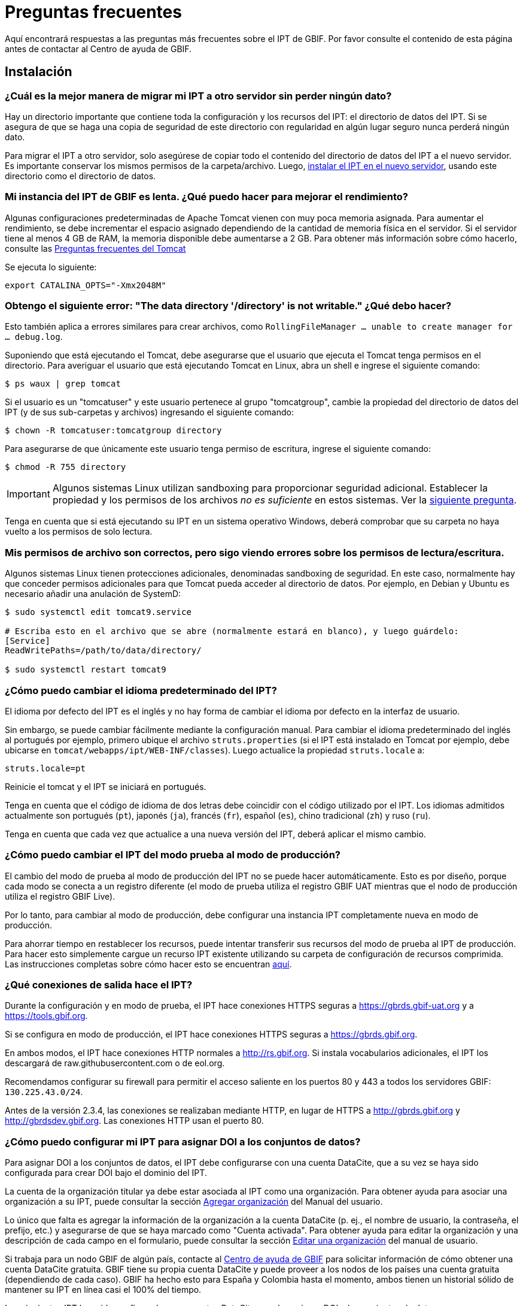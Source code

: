 = Preguntas frecuentes

Aquí encontrará respuestas a las preguntas más frecuentes sobre el IPT de GBIF. Por favor consulte el contenido de esta página antes de contactar al Centro de ayuda de GBIF.

== Instalación

=== ¿Cuál es la mejor manera de migrar mi IPT a otro servidor sin perder ningún dato?

Hay un directorio importante que contiene toda la configuración y los recursos del IPT: el directorio de datos del IPT. Si se asegura de que se haga una copia de seguridad de este directorio con regularidad en algún lugar seguro nunca perderá ningún dato.

Para migrar el IPT a otro servidor, solo asegúrese de copiar todo el contenido del directorio de datos del IPT a el nuevo servidor. Es importante conservar los mismos permisos de la carpeta/archivo. Luego, xref:installation.adoc[instalar el IPT en el nuevo servidor], usando este directorio como el directorio de datos.

=== Mi instancia del IPT de GBIF es lenta. ¿Qué puedo hacer para mejorar el rendimiento? 

Algunas configuraciones predeterminadas de Apache Tomcat vienen con muy poca memoria asignada. Para aumentar el rendimiento, se debe incrementar el espacio asignado dependiendo de la cantidad de memoria física en el servidor. Si el servidor tiene al menos 4 GB de RAM, la memoria disponible debe aumentarse a 2 GB. Para obtener más información sobre cómo hacerlo, consulte las https://cwiki.apache.org/confluence/display/TOMCAT/Memory[Preguntas frecuentes del Tomcat]

Se ejecuta lo siguiente:

----
export CATALINA_OPTS="-Xmx2048M"
----

[#file-permissions]
=== Obtengo el siguiente error: "The data directory '/directory' is not writable." ¿Qué debo hacer?

Esto también aplica a errores similares para crear archivos, como `RollingFileManager … unable to create manager for … debug.log`.

Suponiendo que está ejecutando el Tomcat, debe asegurarse que el usuario que ejecuta el Tomcat tenga permisos en el directorio. Para averiguar el usuario que está ejecutando Tomcat en Linux, abra un shell e ingrese el siguiente comando:

----
$ ps waux | grep tomcat
----

Si el usuario es un "tomcatuser" y este usuario pertenece al grupo "tomcatgroup", cambie la propiedad del directorio de datos del IPT (y de sus sub-carpetas y archivos) ingresando el siguiente comando:

----
$ chown -R tomcatuser:tomcatgroup directory
----

Para asegurarse de que únicamente este usuario tenga permiso de escritura, ingrese el siguiente comando:

----
$ chmod -R 755 directory
----

[IMPORTANT]
====
Algunos sistemas Linux utilizan sandboxing para proporcionar seguridad adicional. Establecer la propiedad y los permisos de los archivos _no es suficiente_ en estos sistemas. Ver la <<sandboxing, siguiente pregunta>>.
====

Tenga en cuenta que si está ejecutando su IPT en un sistema operativo Windows, deberá comprobar que su carpeta no haya vuelto a los permisos de solo lectura.

[#sandboxing]
=== Mis permisos de archivo son correctos, pero sigo viendo errores sobre los permisos de lectura/escritura.

Algunos sistemas Linux tienen protecciones adicionales, denominadas sandboxing de seguridad. En este caso, normalmente hay que conceder permisos adicionales para que Tomcat pueda acceder al directorio de datos. Por ejemplo, en Debian y Ubuntu es necesario añadir una anulación de SystemD:

----
$ sudo systemctl edit tomcat9.service

# Escriba esto en el archivo que se abre (normalmente estará en blanco), y luego guárdelo:
[Service]
ReadWritePaths=/path/to/data/directory/

$ sudo systemctl restart tomcat9
----

=== ¿Cómo puedo cambiar el idioma predeterminado del IPT?

El idioma por defecto del IPT es el inglés y no hay forma de cambiar el idioma por defecto en la interfaz de usuario.

Sin embargo, se puede cambiar fácilmente mediante la configuración manual. Para cambiar el idioma predeterminado del inglés al portugués por ejemplo, primero ubique el archivo `struts.properties` (si el IPT está instalado en Tomcat por ejemplo, debe ubicarse en `tomcat/webapps/ipt/WEB-INF/classes`). Luego actualice la propiedad `struts.locale` a:

----
struts.locale=pt
----

Reinicie el tomcat y el IPT se iniciará en portugués.

Tenga en cuenta que el código de idioma de dos letras debe coincidir con el código utilizado por el IPT. Los idiomas admitidos actualmente son portugués (`pt`), japonés (`ja`), francés (`fr`), español (`es`), chino tradicional (`zh`) y ruso (`ru`).

Tenga en cuenta que cada vez que actualice a una nueva versión del IPT, deberá aplicar el mismo cambio.

=== ¿Cómo puedo cambiar el IPT del modo prueba al modo de producción?

El cambio del modo de prueba al modo de producción del IPT no se puede hacer automáticamente. Esto es por diseño, porque cada modo se conecta a un registro diferente (el modo de prueba utiliza el registro GBIF UAT mientras que el nodo de producción utiliza el registro GBIF Live). 

Por lo tanto, para cambiar al modo de producción, debe configurar una instancia IPT completamente nueva en modo de producción.

Para ahorrar tiempo en restablecer los recursos, puede intentar transferir sus recursos del modo de prueba al IPT de producción. Para hacer esto simplemente cargue un recurso IPT existente utilizando su carpeta de configuración de recursos comprimida. Las instrucciones completas sobre cómo hacer esto se encuentran xref:manage-resources.adoc#upload-a-zipped-ipt-resource-configuration-folder[aquí].

=== ¿Qué conexiones de salida hace el IPT?

Durante la configuración y en modo de prueba, el IPT hace conexiones HTTPS seguras a https://gbrds.gbif-uat.org y a https://tools.gbif.org.

Si se configura en modo de producción, el IPT hace conexiones HTTPS seguras a https://gbrds.gbif.org.

En ambos modos, el IPT hace conexiones HTTP normales a http://rs.gbif.org. Si instala vocabularios adicionales, el IPT los descargará de raw.githubusercontent.com o de eol.org.

Recomendamos configurar su firewall para permitir el acceso saliente en los puertos 80 y 443 a todos los servidores GBIF: `130.225.43.0/24`.

Antes de la versión 2.3.4, las conexiones se realizaban mediante HTTP, en lugar de HTTPS a http://gbrds.gbif.org y http://gbrdsdev.gbif.org. Las conexiones HTTP usan el puerto 80.

=== ¿Cómo puedo configurar mi IPT para asignar DOI a los conjuntos de datos?

Para asignar DOI a los conjuntos de datos, el IPT debe configurarse con una cuenta DataCite, que a su vez se haya sido configurada para crear DOI bajo el dominio del IPT.

La cuenta de la organización titular ya debe estar asociada al IPT como una organización. Para obtener ayuda para asociar una organización a su IPT, puede consultar la sección xref:administration.adoc#agregar-organización[Agregar organización] del Manual del usuario.

Lo único que falta es agregar la información de la organización a la cuenta DataCite (p. ej., el nombre de usuario, la contraseña, el prefijo, etc.) y asegurarse de que se haya marcado como "Cuenta activada". Para obtener ayuda para editar la organización y una descripción de cada campo en el formulario, puede consultar la sección xref:administration-adoc#editar-una-organización[Editar una organización] del manual de usuario.

Si trabaja para un nodo GBIF de algún país, contacte al mailto:helpdesk@gbif.org[Centro de ayuda de GBIF] para solicitar información de cómo obtener una cuenta DataCite gratuita. GBIF tiene su propia cuenta DataCite y puede proveer a los nodos de los países una cuenta gratuita (dependiendo de cada caso). GBIF ha hecho esto para España y Colombia hasta el momento, ambos tienen un historial sólido de mantener su IPT en línea casi el 100% del tiempo.

Los siguientes IPT han sido configurados con cuentas DataCite, pueden asignar DOI a los conjuntos de datos y se reconocen como repositorios en BioSharing.org, que es usado por revistas como Nature para referir a sus autores a uno o mas repositorios que son adecuados para el tipo de datos que poseen.

* http://www.gbif.es/ipt/[GBIF España IPT], https://biosharing.org/biodbcore-000854[Registro de BioSharing]
* http://data.canadensys.net/ipt/[IPT Canadensys], https://biosharing.org/biodbcore-000855[Registro de BioSharing]
* http://ipt.biodiversidad.co/sib/[GBIF Colombia IPT], https://biosharing.org/biodbcore-000856[Registro de BioSharing]

Los autores en España están depositados sus datos estandarizados en el IPT de GBIF España, p. ej., el siguiente conjunto de datos http://doi.org/10.15470/qomfu6 basado en este Descriptor de datos científicos: http://doi.org/10.1038/sdata.2016.85

== Utilización

=== ¿Por qué los archivos publicados contienen líneas discontinuas?
El IPT no admite archivos de origen que contienen campos multi línea (campos que incluyen el carácter de nueva línea (`\n`) o saltos de línea (`\r`), incluso si se ha especificado un carácter separador de campos (un carácter que delimita cada campo/columna en un renglón) en la configuración original. 

A menos que se eliminen estos caracteres de salto de línea, el IPT publicará archivos con líneas discontinuas (las columnas aparecerán mezcladas).

Para solucionar este problema, puede eliminar los caracteres de salto de línea del archivo fuente, reemplace el archivo fuente por el nuevo archivo y vuelva a publicar el recurso. Recuerde que al cargar un archivo puede indicarle al IPT que reemplace el archivo con uno nuevo siempre que ambos tengan el mismo nombre. De esa forma, no es necesario rehacer los mapeos.

=== ¿Por qué los archivos publicados no incluyen todos los registros?
Compruebe el registro de publicación para ver si hay excepciones como:

----
java.sql.SQLException: Cannot convert value '0000-00-00 00:00:00' from column 65 to TIMESTAMP
----

esto quiere decir que tiene un valor de fecha que no es válido en su conjunto de datos, que en este caso es `0000-00-00 00:00:00`. 

Para resolver esto, puede actualizar el valor con "Null" y actualizar el recurso. Por lo general, puede basarse en el mensaje de la bitácora para identificar la columna de interés, como en el ejemplo anterior, dice "columna 65", que es la columna 65 en la fuente de datos.

El valor `0000-00-00 00:00:00` en su tabla SQL podría generarse durante la importación, al haber definido la columna "Not Null" y el valor por defecto como `0000-00-00 00:00`.

=== ¿Qué significa el error "No space left on device" y cómo lo soluciono?
Si encontró una excepción como:

----
Caused by: java.io.IOException: No space left on device
----

en su registro de publicación, significa que no queda espacio en la partición del disco que contiene su directorio de datos IPT.

Para solucionar esto, puede:

* Asignar más espacio a esta partición.
* Mover su directorio de datos IPT a otra partición donde haya mas espacio disponible. (Consulte las xref:installation.adoc[instrucciones de instalación] para cambiar la ubicación del directorio de datos).
* Liberar espacio en disco (p. ej., eliminar archivos temporales, eliminar aplicaciones no utilizadas, etc.)

=== ¿Cómo cambio la organización que publica mi recurso? El menú desplegable de la página de metadatos básicos está desactivado.
Tenga en cuenta que la organización que publica el recurso no se puede cambiar después de que el recurso se haya registrado en GBIF o se le haya asignado un DOI.

Para cambiar la organización de publicación, debe volver a publicar el recurso y luego reestablecer la organización deseada. Para simplificar el proceso, puede volver a generar el conjunto de datos desde su carpeta de recursos IPT comprimida. Las instrucciones de como realizarlo se encuentran xref:manage-resources.adoc#upload-a-zipped-ipt-resource-configuration-folder[aquí].

Debe migrar el recurso de la antigua organización de publicación a la nueva siguiendo xref:manage-resources.adoc#migrate-a-resource[estas instrucciones]. Por favor, preste mucha atención al paso 5, en el que tendrá que pedir al Centro de ayuda de GBIF que actualice el Registro de GBIF.

Por último, puede eliminar el recurso antiguo utilizando la opción "Eliminar solo del IPT (huérfano)" en la página de edición del recurso.

=== ¿Cómo cambio el tipo de un recurso existente?

El tipo de un recurso se deriva de su mapeo con el estándar:

* Si el mapeo con el estándar es a la {latest-dwc-occurrence}[Extensión de registro biológico], el tipo es igual a "occurrence".
* Si el mapeo con el estándar es a {latest-dwc-taxon}[Extensión del taxón], el tipo es igual a "checklist".
* Si el mapeo con el estándar es a la {latest-dwc-event}[Extensión de evento], el tipo es igual a "sampling-event".
* Si el mapeo con el estándar no es igual a alguno de los estándares predeterminados de el IPT (Occurrence, Taxon o Event), el tipo es igual a "other".

Por lo tanto, para cambiar el tipo de recurso, debe cambiar su mapeo con los términos. Para cambiar un recurso de tipo "occurrence" al tipo "checklist", por ejemplo, simplemente elimine todo el mapeo con los términos de la extensión "occurrence" y luego vuelva a crear el mapeo para los términos de "Taxon". Para finalizar el cambio se debe publicar una nueva versión del recurso. Si el recurso se ha registrado con GBIF, su tipo se actualizará automáticamente después de que se haya vuelto a publicar.

=== ¿Cuáles son algunos trucos para simplificar la creación y el mantenimiento de los metadatos?
Los conjuntos de datos pueden cambiar con el tiempo. Mantener los metadatos de los conjuntos de datos actualizados puede ser una carga, ya que las inconsistencias pueden comenzar a aparecer con el paso del tiempo. A continuación, se muestra una lista de trucos que puede utilizar para simplificar la creación de los metadatos y facilitar su mantenimiento a través del tiempo:

* use el ORCID de un contacto en lugar de proporcionar su correo electrónico y otros campos que son susceptibles al cambio si la persona cambia de trabajo. Para más información de cómo proporcionar un contacto ORCID consulte xref:manage-resources.adoc#basic-metadata[aquí].
* para conjuntos de datos que continúan cambiando/creciendo (versus conjuntos de datos estáticos) evite especificar conteos exactos en las descripciones textuales, p. ej., para registros o conteos de taxones.
* utilice la xref:manage-resources.adoc#citations[función de generación automática] de citas del IPT en lugar de proporcionar una cita de los datos creada manualmente.
* al ingresar la cobertura taxonómica utilice la importación por medio de la xref:manage-resources.adoc#taxonomic-coverage[función de lista de taxones] del IPT en lugar de proporcionar cada taxón manualmente, uno por uno.

=== ¿Cómo cambio la organización de alojamiento de mi IPT?

WARNING: las instrucciones a continuación asumen que su IPT ya ha sido registrado e implican cambios manuales que requieren competencia técnica.

En primer lugar, asegúrese de que la organización de alojamiento deseada ha sido añadida a su IPT. Puede hacerlo a través de la interfaz de usuario. Si necesita ayuda para añadir una nueva organización a su IPT, consulte xref:administration.adoc#add-organization[esta sección] del manual de usuario.

A continuación, realice los siguientes 2 cambios manuales en el archivo registration2.xml ubicado dentro del folder /config del directorio de datos de su IPT:

. {blank}
+
[source, xml]
----
<registration>
  <registry>
    <hostingOrganisation>
      <key>UUID de la deseada organización de alojo</key>
----

. {blank}
+
[source, xml]
----
<registration>
  <registry>
    <ipt>
      <organisationKey>UUID de la deseada organización de alojamiento</key>
----

Reiniciar Tomcat.

Por último presione el botón "actualizar registro" en la página de Edición del Registro de GBIF. Esto propagará el cambio hacia el Registro de GBIF. Para mayor información acerca de esta actualización, puede consultar xref:administration.adoc#edit-gbif-registration[esta sección] del manual de usuario. 

=== ¿Cómo restablezco la contraseña del administrador?

Si ha olvidado la contraseña del administrador, el administrador del servidor deberá restablecerla.

Usando un editor de texto, abra el archivo `config/users.xml` del directorio de datos del IPT. Busque el usuario administrador (con `role="Admin"`) y reemplace la contraseña encriptada con `$2a$12$sI48l9ZdW8pvxbxE8GygZe5CXU/dFFj1UrCSP0vEh7rkk8csMPTt6`. Reinicie el IPT. A continuación puede iniciar como un usuario administrador con la contraseña `Ga_1bxiedrvNHSyK`, por supuesto, esta contraseña debe ser cambiada.

=== ¿Cómo migro un conjunto de datos de una instalación de IPT a otra? 
Este proceso de migración debe realizarse directamente en el servidor siguiendo los siguientes pasos:

. Apague el servidor del IPT anterior, solo para asegurar que nadie haga ningún cambio.
. En el IPT anterior vaya a `/old-ipt-datadir/resources/[dataset_name]` y copie toda la carpeta del conjunto de datos
. En el IPT nuevo vaya a `/new-ipt-datadir/resources/` y pegue la carpeta del conjunto de datos
. Reinicie el nuevo servidor IPT
. Publique el conjunto de datos en el nuevo IPT (actualiza el punto terminal).

== Indexación por GBIF

=== ¿Cuánto tiempo tarda GBIF en comenzar a (re)indexar mi conjunto de datos?

La respuesta depende de la longitud de la cola de indexación de GBIF, del tamaño de su conjunto de datos y de si el servicio de indexación de GBIF está activado.

Normalmente GBIF tardará entre 5 y 60 minutos en comenzar la indexación de su conjunto de datos. Puede llevar varias horas terminar la indexación de grandes conjuntos de datos una vez que se inician (aquellos con varios millones de registros), así que tenga paciencia. En la parte inferior de la https://www.gbif.org/health[página de salud del sistema de GBIF] se muestra la longitud de la cola de indexación, y la cola completa se puede visualizar en el https://registry.gbif.org/monitoring/running-crawls[monitor de avance].

Si cree que GBIF no pudo indexar su conjunto de datos satisfactoriamente, envíe sus comentarios directamente a través de GBF.org o envíe un correo electrónico al Centro de ayuda de GBIF<helpdesk@gbif.org> para investigar qué sucedió. Si está interesado en saber por qué es posible que GBIF no haya (re)indexado su conjunto de datos, consulte lo siguiente.

=== ¿Por qué GBIF aún no ha (re)indexó mi conjunto de datos?

Eventualmente, GBIF apaga su servicio de indexación para realizar mantenimiento (vea los enlaces en la pregunta anterior). Esta es la razón más frecuente de por qué los conjuntos de datos no son indexados tan rápido como se espera.

Si cree que GBIF no pudo indexar su conjunto de datos, envíe sus comentarios directamente a través de GBF.org o envíe un correo electrónico al Centro de ayuda de GBIF <helpdesk@gbif.org> para investigar qué sucedió.

=== ¿Con qué frecuencia GBIF reindexa mis conjuntos de datos?

GBIF automáticamente intenta reindexar un conjunto de datos registrado cada vez que se actualiza su registro. Esto sucede cada vez que el conjunto de datos se vuelve a publicar a través del IPT.

Para los conjuntos de datos no publicados mediante el IPT, GBIF automáticamente intenta reindexar cada 7 días todos los conjuntos de datos registrados.

NOTE: GBIF solo reindexará un conjunto de datos si su última fecha de publicación ha cambiado desde la última vez que se indexó.

=== ¿Qué tipos de conjuntos de datos indexa/admite GBIF?

GBIF acepta 4 clases de conjunto de datos descritos xref:how-to-publish.adoc[aquí]. Actualmente, GBIF solo indexa los registros biológicos de especies, que pueden proporcionarse como registros del estándar o como registros de una extensión. En el caso de conjuntos de datos de eventos de muestreo, los registros biológicos de especies de una extensión serán ampliados con información que proviene desde su evento del estándar, siempre que sea posible.

=== ¿Por qué la cita de mi conjunto de datos es diferente en GBIF.org?

El IPT acepta citas de los conjuntos de datos en texto libre, sin embargo, estas se sobrescriben en la página del conjunto de datos en GBIF.org. Puede averiguar por qué en https://www.gbif.org/faq?q=citation[Preguntas frecuentes de GBIF.org].

=== Why is GBIF unable to access my IPT over HTTPS?

This is usually due to a misconfiguration in the webserver (Apache, IIS, Tomcat etc). Ensure you can access your server through the command line (`curl https://ipt.example.org`), from computers outside your organization's network (e.g. from a personal phone) and run an https://www.ssllabs.com/ssltest/[SSL Server Test].

Any errors like "unable to get local issuer certificate" or "certificate chain incomplete" will usually prevent GBIF's systems from accessing your IPT.

To fix them, see the documentation of your webserver, or ask your IT department for advice. These problems are generally not related to the IPT.

== Indexación por otros

=== ¿Cómo puedo exportar una lista de recursos publicados en mi IPT?

Algunas organizaciones necesitan indexar su propio IPT, a menudo para incluir registros de cada recurso en un sistema público de datos abiertos o similar. El IPT es compatible con DCAT (Vocabulario de catálogo de datos) para permitir esto. La exportación al DCAT está disponible en `/dcat`, por ejemplo, https://ipt.gbif.org/dcat.

Una alternativa es https://www.gbif.org/developer/registry#installations[GBIF Registry Installations API], aunque esto solo incluirá conjuntos de datos publicados en GBIF.
